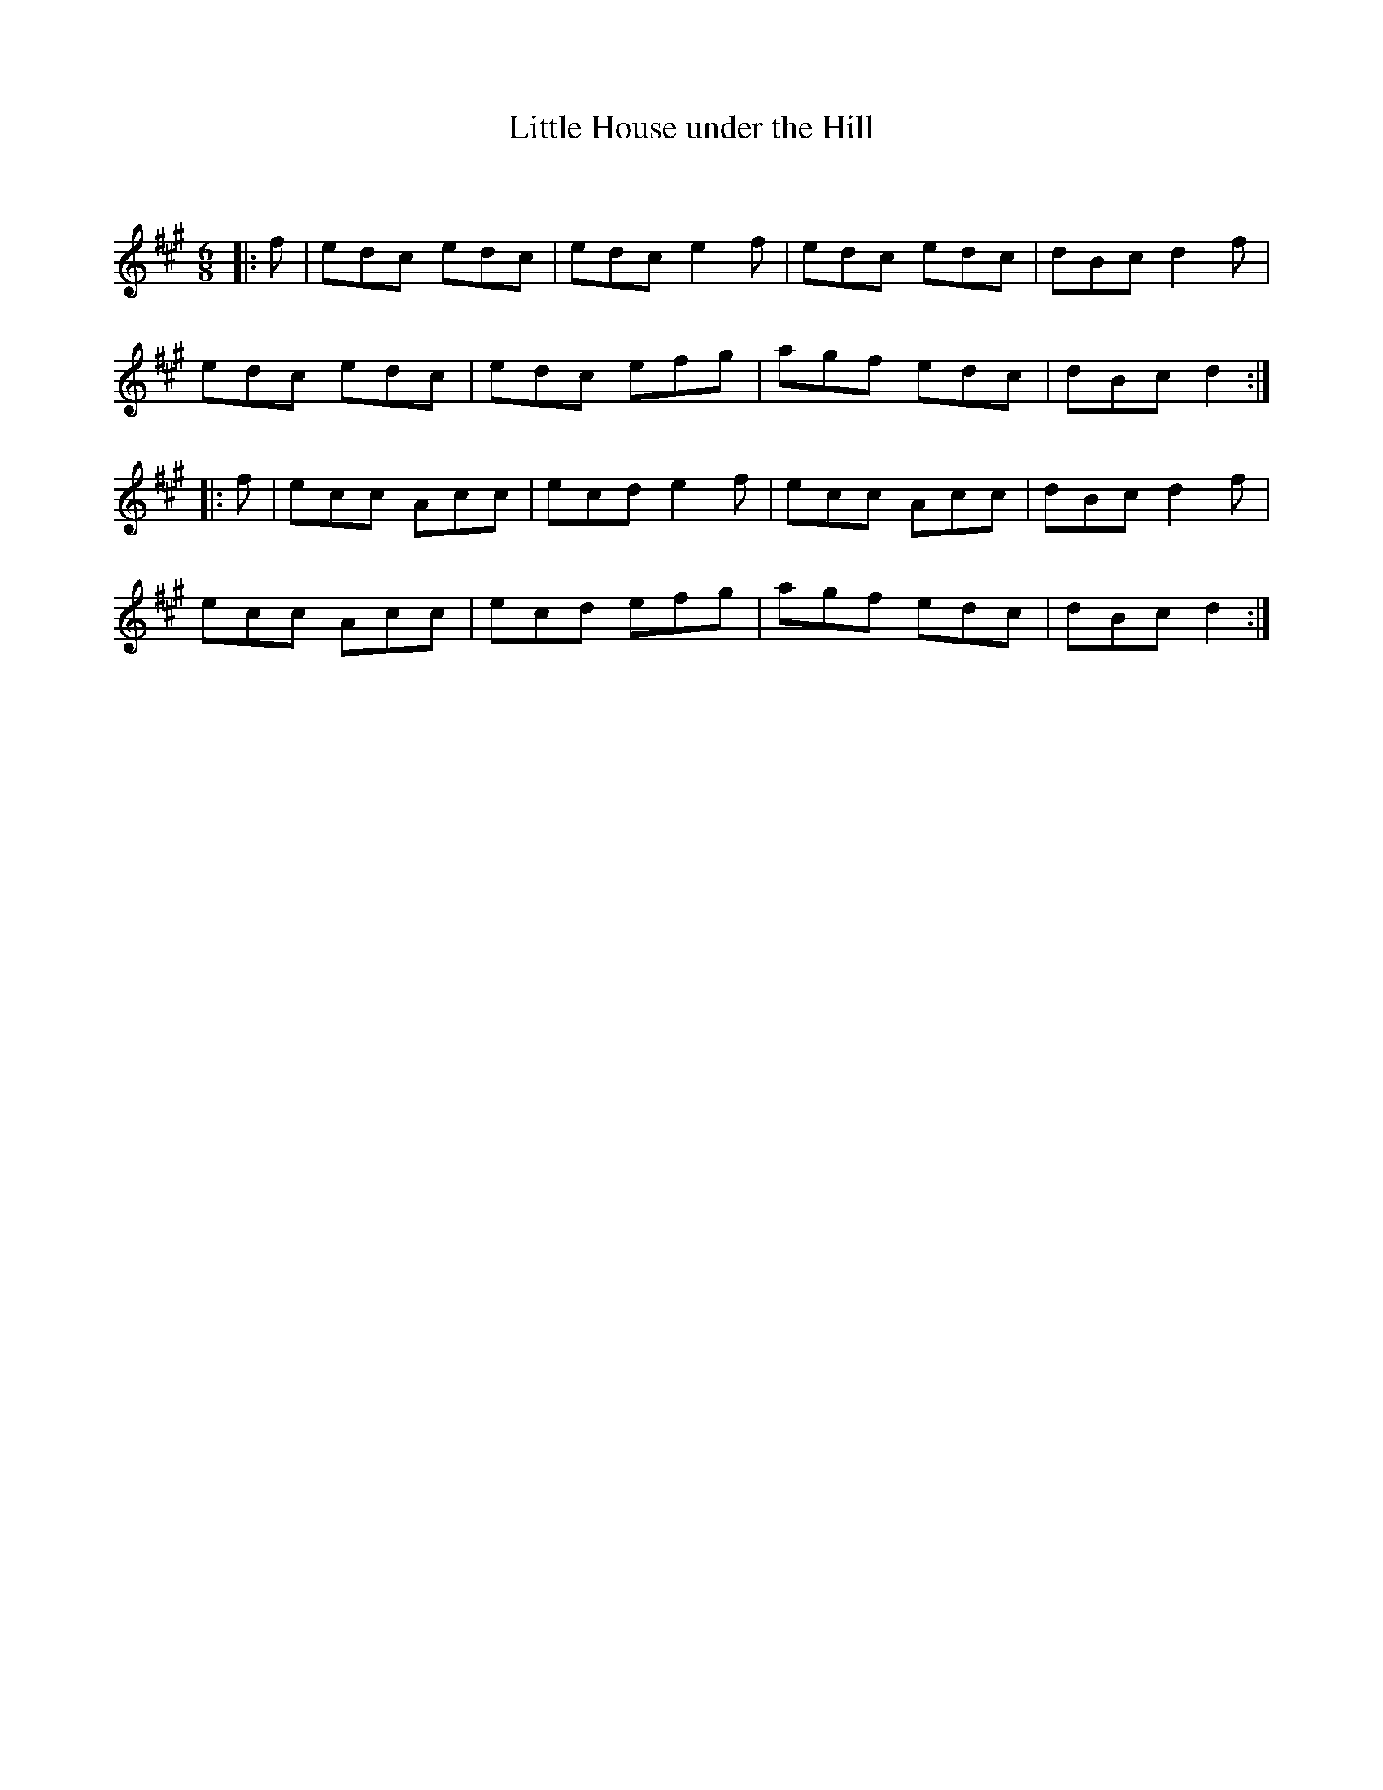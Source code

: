 X:1
T: Little House under the Hill
C:
R:Jig
Q:180
K:A
M:6/8
L:1/16
|:f2|e2d2c2 e2d2c2|e2d2c2 e4f2|e2d2c2 e2d2c2|d2B2c2 d4f2|
e2d2c2 e2d2c2|e2d2c2 e2f2g2|a2g2f2 e2d2c2|d2B2c2 d4:|
|:f2|e2c2c2 A2c2c2|e2c2d2 e4f2|e2c2c2 A2c2c2|d2B2c2 d4f2|
e2c2c2 A2c2c2|e2c2d2 e2f2g2|a2g2f2 e2d2c2|d2B2c2 d4:|
